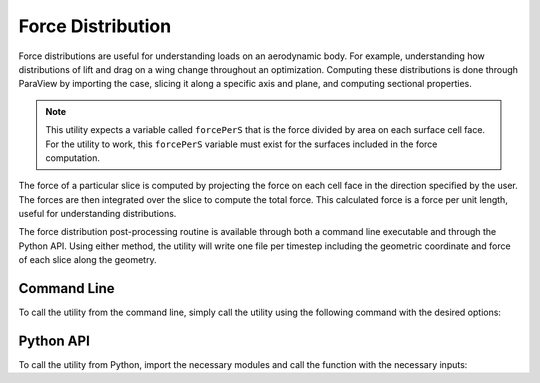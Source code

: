 Force Distribution
==================

Force distributions are useful for understanding loads on an aerodynamic body.
For example, understanding how distributions of lift and drag on a wing change throughout an optimization.
Computing these distributions is done through ParaView by importing the case, slicing it along a specific axis and plane, and computing sectional properties.

.. note::

   This utility expects a variable called ``forcePerS`` that is the force divided by area on each surface cell face.
   For the utility to work, this ``forcePerS`` variable must exist for the surfaces included in the force computation.

The force of a particular slice is computed by projecting the force on each cell face in the direction specified by the user.
The forces are then integrated over the slice to compute the total force.
This calculated force is a force per unit length, useful for understanding distributions.

The force distribution post-processing routine is available through both a command line executable and through the Python API.
Using either method, the utility will write one file per timestep including the geometric coordinate and force of each slice along the geometry.

Command Line
------------

To call the utility from the command line, simply call the utility using the following command with the desired options:

.. argparse::
   :filename: ../postprocessing/paraview/distributions.py
   :func: generate_force_distribution_parser
   :prog: generate_force_distribution

Python API
----------

To call the utility from Python, import the necessary modules and call the function with the necessary inputs:

.. autoapifunction:: postprocessing.paraview.distributions.generate_force_distribution
   :noindex:
